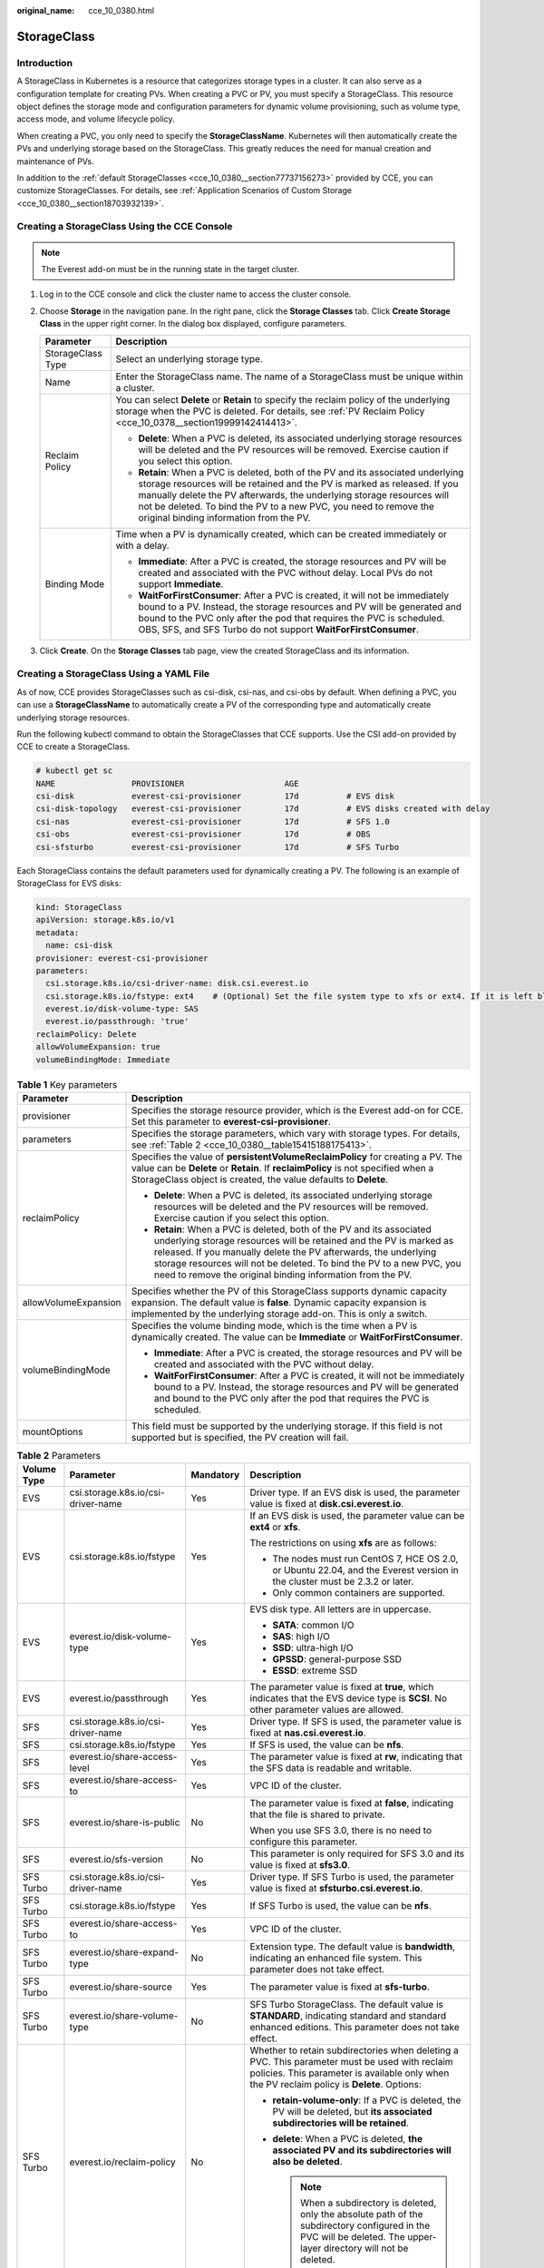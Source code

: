 :original_name: cce_10_0380.html

.. _cce_10_0380:

StorageClass
============

Introduction
------------

A StorageClass in Kubernetes is a resource that categorizes storage types in a cluster. It can also serve as a configuration template for creating PVs. When creating a PVC or PV, you must specify a StorageClass. This resource object defines the storage mode and configuration parameters for dynamic volume provisioning, such as volume type, access mode, and volume lifecycle policy.

When creating a PVC, you only need to specify the **StorageClassName**. Kubernetes will then automatically create the PVs and underlying storage based on the StorageClass. This greatly reduces the need for manual creation and maintenance of PVs.

In addition to the :ref:`default StorageClasses <cce_10_0380__section77737156273>` provided by CCE, you can customize StorageClasses. For details, see :ref:`Application Scenarios of Custom Storage <cce_10_0380__section18703932139>`.

.. _cce_10_0380__section11263115719212:

Creating a StorageClass Using the CCE Console
---------------------------------------------

.. note::

   The Everest add-on must be in the running state in the target cluster.

#. Log in to the CCE console and click the cluster name to access the cluster console.
#. Choose **Storage** in the navigation pane. In the right pane, click the **Storage Classes** tab. Click **Create Storage Class** in the upper right corner. In the dialog box displayed, configure parameters.

   +-----------------------------------+-------------------------------------------------------------------------------------------------------------------------------------------------------------------------------------------------------------------------------------------------------------------------------------------------------------------------------------------------------+
   | Parameter                         | Description                                                                                                                                                                                                                                                                                                                                           |
   +===================================+=======================================================================================================================================================================================================================================================================================================================================================+
   | StorageClass Type                 | Select an underlying storage type.                                                                                                                                                                                                                                                                                                                    |
   +-----------------------------------+-------------------------------------------------------------------------------------------------------------------------------------------------------------------------------------------------------------------------------------------------------------------------------------------------------------------------------------------------------+
   | Name                              | Enter the StorageClass name. The name of a StorageClass must be unique within a cluster.                                                                                                                                                                                                                                                              |
   +-----------------------------------+-------------------------------------------------------------------------------------------------------------------------------------------------------------------------------------------------------------------------------------------------------------------------------------------------------------------------------------------------------+
   | Reclaim Policy                    | You can select **Delete** or **Retain** to specify the reclaim policy of the underlying storage when the PVC is deleted. For details, see :ref:`PV Reclaim Policy <cce_10_0378__section19999142414413>`.                                                                                                                                              |
   |                                   |                                                                                                                                                                                                                                                                                                                                                       |
   |                                   | -  **Delete**: When a PVC is deleted, its associated underlying storage resources will be deleted and the PV resources will be removed. Exercise caution if you select this option.                                                                                                                                                                   |
   |                                   | -  **Retain**: When a PVC is deleted, both of the PV and its associated underlying storage resources will be retained and the PV is marked as released. If you manually delete the PV afterwards, the underlying storage resources will not be deleted. To bind the PV to a new PVC, you need to remove the original binding information from the PV. |
   +-----------------------------------+-------------------------------------------------------------------------------------------------------------------------------------------------------------------------------------------------------------------------------------------------------------------------------------------------------------------------------------------------------+
   | Binding Mode                      | Time when a PV is dynamically created, which can be created immediately or with a delay.                                                                                                                                                                                                                                                              |
   |                                   |                                                                                                                                                                                                                                                                                                                                                       |
   |                                   | -  **Immediate**: After a PVC is created, the storage resources and PV will be created and associated with the PVC without delay. Local PVs do not support **Immediate**.                                                                                                                                                                             |
   |                                   | -  **WaitForFirstConsumer**: After a PVC is created, it will not be immediately bound to a PV. Instead, the storage resources and PV will be generated and bound to the PVC only after the pod that requires the PVC is scheduled. OBS, SFS, and SFS Turbo do not support **WaitForFirstConsumer**.                                                   |
   +-----------------------------------+-------------------------------------------------------------------------------------------------------------------------------------------------------------------------------------------------------------------------------------------------------------------------------------------------------------------------------------------------------+

#. Click **Create**. On the **Storage Classes** tab page, view the created StorageClass and its information.

.. _cce_10_0380__section77737156273:

Creating a StorageClass Using a YAML File
-----------------------------------------

As of now, CCE provides StorageClasses such as csi-disk, csi-nas, and csi-obs by default. When defining a PVC, you can use a **StorageClassName** to automatically create a PV of the corresponding type and automatically create underlying storage resources.

Run the following kubectl command to obtain the StorageClasses that CCE supports. Use the CSI add-on provided by CCE to create a StorageClass.

.. code-block::

   # kubectl get sc
   NAME                PROVISIONER                     AGE
   csi-disk            everest-csi-provisioner         17d          # EVS disk
   csi-disk-topology   everest-csi-provisioner         17d          # EVS disks created with delay
   csi-nas             everest-csi-provisioner         17d          # SFS 1.0
   csi-obs             everest-csi-provisioner         17d          # OBS
   csi-sfsturbo        everest-csi-provisioner         17d          # SFS Turbo

Each StorageClass contains the default parameters used for dynamically creating a PV. The following is an example of StorageClass for EVS disks:

.. code-block::

   kind: StorageClass
   apiVersion: storage.k8s.io/v1
   metadata:
     name: csi-disk
   provisioner: everest-csi-provisioner
   parameters:
     csi.storage.k8s.io/csi-driver-name: disk.csi.everest.io
     csi.storage.k8s.io/fstype: ext4    # (Optional) Set the file system type to xfs or ext4. If it is left blank, ext4 will be used by default.
     everest.io/disk-volume-type: SAS
     everest.io/passthrough: 'true'
   reclaimPolicy: Delete
   allowVolumeExpansion: true
   volumeBindingMode: Immediate

.. table:: **Table 1** Key parameters

   +-----------------------------------+-------------------------------------------------------------------------------------------------------------------------------------------------------------------------------------------------------------------------------------------------------------------------------------------------------------------------------------------------------+
   | Parameter                         | Description                                                                                                                                                                                                                                                                                                                                           |
   +===================================+=======================================================================================================================================================================================================================================================================================================================================================+
   | provisioner                       | Specifies the storage resource provider, which is the Everest add-on for CCE. Set this parameter to **everest-csi-provisioner**.                                                                                                                                                                                                                      |
   +-----------------------------------+-------------------------------------------------------------------------------------------------------------------------------------------------------------------------------------------------------------------------------------------------------------------------------------------------------------------------------------------------------+
   | parameters                        | Specifies the storage parameters, which vary with storage types. For details, see :ref:`Table 2 <cce_10_0380__table15415188175413>`.                                                                                                                                                                                                                  |
   +-----------------------------------+-------------------------------------------------------------------------------------------------------------------------------------------------------------------------------------------------------------------------------------------------------------------------------------------------------------------------------------------------------+
   | reclaimPolicy                     | Specifies the value of **persistentVolumeReclaimPolicy** for creating a PV. The value can be **Delete** or **Retain**. If **reclaimPolicy** is not specified when a StorageClass object is created, the value defaults to **Delete**.                                                                                                                 |
   |                                   |                                                                                                                                                                                                                                                                                                                                                       |
   |                                   | -  **Delete**: When a PVC is deleted, its associated underlying storage resources will be deleted and the PV resources will be removed. Exercise caution if you select this option.                                                                                                                                                                   |
   |                                   | -  **Retain**: When a PVC is deleted, both of the PV and its associated underlying storage resources will be retained and the PV is marked as released. If you manually delete the PV afterwards, the underlying storage resources will not be deleted. To bind the PV to a new PVC, you need to remove the original binding information from the PV. |
   +-----------------------------------+-------------------------------------------------------------------------------------------------------------------------------------------------------------------------------------------------------------------------------------------------------------------------------------------------------------------------------------------------------+
   | allowVolumeExpansion              | Specifies whether the PV of this StorageClass supports dynamic capacity expansion. The default value is **false**. Dynamic capacity expansion is implemented by the underlying storage add-on. This is only a switch.                                                                                                                                 |
   +-----------------------------------+-------------------------------------------------------------------------------------------------------------------------------------------------------------------------------------------------------------------------------------------------------------------------------------------------------------------------------------------------------+
   | volumeBindingMode                 | Specifies the volume binding mode, which is the time when a PV is dynamically created. The value can be **Immediate** or **WaitForFirstConsumer**.                                                                                                                                                                                                    |
   |                                   |                                                                                                                                                                                                                                                                                                                                                       |
   |                                   | -  **Immediate**: After a PVC is created, the storage resources and PV will be created and associated with the PVC without delay.                                                                                                                                                                                                                     |
   |                                   | -  **WaitForFirstConsumer**: After a PVC is created, it will not be immediately bound to a PV. Instead, the storage resources and PV will be generated and bound to the PVC only after the pod that requires the PVC is scheduled.                                                                                                                    |
   +-----------------------------------+-------------------------------------------------------------------------------------------------------------------------------------------------------------------------------------------------------------------------------------------------------------------------------------------------------------------------------------------------------+
   | mountOptions                      | This field must be supported by the underlying storage. If this field is not supported but is specified, the PV creation will fail.                                                                                                                                                                                                                   |
   +-----------------------------------+-------------------------------------------------------------------------------------------------------------------------------------------------------------------------------------------------------------------------------------------------------------------------------------------------------------------------------------------------------+

.. _cce_10_0380__table15415188175413:

.. table:: **Table 2** Parameters

   +-----------------+------------------------------------+-----------------+----------------------------------------------------------------------------------------------------------------------------------------------------------------------------------------------+
   | Volume Type     | Parameter                          | Mandatory       | Description                                                                                                                                                                                  |
   +=================+====================================+=================+==============================================================================================================================================================================================+
   | EVS             | csi.storage.k8s.io/csi-driver-name | Yes             | Driver type. If an EVS disk is used, the parameter value is fixed at **disk.csi.everest.io**.                                                                                                |
   +-----------------+------------------------------------+-----------------+----------------------------------------------------------------------------------------------------------------------------------------------------------------------------------------------+
   | EVS             | csi.storage.k8s.io/fstype          | Yes             | If an EVS disk is used, the parameter value can be **ext4** or **xfs**.                                                                                                                      |
   |                 |                                    |                 |                                                                                                                                                                                              |
   |                 |                                    |                 | The restrictions on using **xfs** are as follows:                                                                                                                                            |
   |                 |                                    |                 |                                                                                                                                                                                              |
   |                 |                                    |                 | -  The nodes must run CentOS 7, HCE OS 2.0, or Ubuntu 22.04, and the Everest version in the cluster must be 2.3.2 or later.                                                                  |
   |                 |                                    |                 | -  Only common containers are supported.                                                                                                                                                     |
   +-----------------+------------------------------------+-----------------+----------------------------------------------------------------------------------------------------------------------------------------------------------------------------------------------+
   | EVS             | everest.io/disk-volume-type        | Yes             | EVS disk type. All letters are in uppercase.                                                                                                                                                 |
   |                 |                                    |                 |                                                                                                                                                                                              |
   |                 |                                    |                 | -  **SATA**: common I/O                                                                                                                                                                      |
   |                 |                                    |                 | -  **SAS**: high I/O                                                                                                                                                                         |
   |                 |                                    |                 | -  **SSD**: ultra-high I/O                                                                                                                                                                   |
   |                 |                                    |                 | -  **GPSSD**: general-purpose SSD                                                                                                                                                            |
   |                 |                                    |                 | -  **ESSD**: extreme SSD                                                                                                                                                                     |
   +-----------------+------------------------------------+-----------------+----------------------------------------------------------------------------------------------------------------------------------------------------------------------------------------------+
   | EVS             | everest.io/passthrough             | Yes             | The parameter value is fixed at **true**, which indicates that the EVS device type is **SCSI**. No other parameter values are allowed.                                                       |
   +-----------------+------------------------------------+-----------------+----------------------------------------------------------------------------------------------------------------------------------------------------------------------------------------------+
   | SFS             | csi.storage.k8s.io/csi-driver-name | Yes             | Driver type. If SFS is used, the parameter value is fixed at **nas.csi.everest.io**.                                                                                                         |
   +-----------------+------------------------------------+-----------------+----------------------------------------------------------------------------------------------------------------------------------------------------------------------------------------------+
   | SFS             | csi.storage.k8s.io/fstype          | Yes             | If SFS is used, the value can be **nfs**.                                                                                                                                                    |
   +-----------------+------------------------------------+-----------------+----------------------------------------------------------------------------------------------------------------------------------------------------------------------------------------------+
   | SFS             | everest.io/share-access-level      | Yes             | The parameter value is fixed at **rw**, indicating that the SFS data is readable and writable.                                                                                               |
   +-----------------+------------------------------------+-----------------+----------------------------------------------------------------------------------------------------------------------------------------------------------------------------------------------+
   | SFS             | everest.io/share-access-to         | Yes             | VPC ID of the cluster.                                                                                                                                                                       |
   +-----------------+------------------------------------+-----------------+----------------------------------------------------------------------------------------------------------------------------------------------------------------------------------------------+
   | SFS             | everest.io/share-is-public         | No              | The parameter value is fixed at **false**, indicating that the file is shared to private.                                                                                                    |
   |                 |                                    |                 |                                                                                                                                                                                              |
   |                 |                                    |                 | When you use SFS 3.0, there is no need to configure this parameter.                                                                                                                          |
   +-----------------+------------------------------------+-----------------+----------------------------------------------------------------------------------------------------------------------------------------------------------------------------------------------+
   | SFS             | everest.io/sfs-version             | No              | This parameter is only required for SFS 3.0 and its value is fixed at **sfs3.0**.                                                                                                            |
   +-----------------+------------------------------------+-----------------+----------------------------------------------------------------------------------------------------------------------------------------------------------------------------------------------+
   | SFS Turbo       | csi.storage.k8s.io/csi-driver-name | Yes             | Driver type. If SFS Turbo is used, the parameter value is fixed at **sfsturbo.csi.everest.io**.                                                                                              |
   +-----------------+------------------------------------+-----------------+----------------------------------------------------------------------------------------------------------------------------------------------------------------------------------------------+
   | SFS Turbo       | csi.storage.k8s.io/fstype          | Yes             | If SFS Turbo is used, the value can be **nfs**.                                                                                                                                              |
   +-----------------+------------------------------------+-----------------+----------------------------------------------------------------------------------------------------------------------------------------------------------------------------------------------+
   | SFS Turbo       | everest.io/share-access-to         | Yes             | VPC ID of the cluster.                                                                                                                                                                       |
   +-----------------+------------------------------------+-----------------+----------------------------------------------------------------------------------------------------------------------------------------------------------------------------------------------+
   | SFS Turbo       | everest.io/share-expand-type       | No              | Extension type. The default value is **bandwidth**, indicating an enhanced file system. This parameter does not take effect.                                                                 |
   +-----------------+------------------------------------+-----------------+----------------------------------------------------------------------------------------------------------------------------------------------------------------------------------------------+
   | SFS Turbo       | everest.io/share-source            | Yes             | The parameter value is fixed at **sfs-turbo**.                                                                                                                                               |
   +-----------------+------------------------------------+-----------------+----------------------------------------------------------------------------------------------------------------------------------------------------------------------------------------------+
   | SFS Turbo       | everest.io/share-volume-type       | No              | SFS Turbo StorageClass. The default value is **STANDARD**, indicating standard and standard enhanced editions. This parameter does not take effect.                                          |
   +-----------------+------------------------------------+-----------------+----------------------------------------------------------------------------------------------------------------------------------------------------------------------------------------------+
   | SFS Turbo       | everest.io/reclaim-policy          | No              | Whether to retain subdirectories when deleting a PVC. This parameter must be used with reclaim policies. This parameter is available only when the PV reclaim policy is **Delete**. Options: |
   |                 |                                    |                 |                                                                                                                                                                                              |
   |                 |                                    |                 | -  **retain-volume-only**: If a PVC is deleted, the PV will be deleted, but **its associated subdirectories will be retained**.                                                              |
   |                 |                                    |                 | -  **delete**: When a PVC is deleted, **the associated PV and its subdirectories will also be deleted**.                                                                                     |
   |                 |                                    |                 |                                                                                                                                                                                              |
   |                 |                                    |                 |    .. note::                                                                                                                                                                                 |
   |                 |                                    |                 |                                                                                                                                                                                              |
   |                 |                                    |                 |       When a subdirectory is deleted, only the absolute path of the subdirectory configured in the PVC will be deleted. The upper-layer directory will not be deleted.                       |
   +-----------------+------------------------------------+-----------------+----------------------------------------------------------------------------------------------------------------------------------------------------------------------------------------------+
   | OBS             | csi.storage.k8s.io/csi-driver-name | Yes             | Driver type. If OBS is used, the parameter value is fixed at **obs.csi.everest.io**.                                                                                                         |
   +-----------------+------------------------------------+-----------------+----------------------------------------------------------------------------------------------------------------------------------------------------------------------------------------------+
   | OBS             | csi.storage.k8s.io/fstype          | Yes             | Instance type, which can be **obsfs** or **s3fs**.                                                                                                                                           |
   |                 |                                    |                 |                                                                                                                                                                                              |
   |                 |                                    |                 | -  **obsfs**: a parallel file system                                                                                                                                                         |
   |                 |                                    |                 | -  **s3fs**: object bucket                                                                                                                                                                   |
   +-----------------+------------------------------------+-----------------+----------------------------------------------------------------------------------------------------------------------------------------------------------------------------------------------+
   | OBS             | everest.io/obs-volume-type         | Yes             | OBS StorageClass.                                                                                                                                                                            |
   |                 |                                    |                 |                                                                                                                                                                                              |
   |                 |                                    |                 | -  If **fsType** is set to **s3fs**, standard buckets (**STANDARD**) and infrequent access buckets (**WARM**) are supported.                                                                 |
   |                 |                                    |                 | -  This parameter is invalid when **fsType** is set to **obsfs**.                                                                                                                            |
   +-----------------+------------------------------------+-----------------+----------------------------------------------------------------------------------------------------------------------------------------------------------------------------------------------+
   | Local PV        | csi.storage.k8s.io/csi-driver-name | Yes             | Driver type. If a local PV is used, the parameter value is fixed at **local.csi.everest.io**.                                                                                                |
   +-----------------+------------------------------------+-----------------+----------------------------------------------------------------------------------------------------------------------------------------------------------------------------------------------+
   | Local PV        | csi.storage.k8s.io/fstype          | Yes             | File system type. The value can only be **ext4**.                                                                                                                                            |
   +-----------------+------------------------------------+-----------------+----------------------------------------------------------------------------------------------------------------------------------------------------------------------------------------------+
   | Local PV        | volume-type                        | Yes             | Volume type. The value can only be **persistent**.                                                                                                                                           |
   +-----------------+------------------------------------+-----------------+----------------------------------------------------------------------------------------------------------------------------------------------------------------------------------------------+

.. _cce_10_0380__section18703932139:

Application Scenarios of Custom Storage
---------------------------------------

When using storage resources in CCE, the most common method is to specify **StorageClassName** to define the type of storage resources to be created when creating a PVC. The following configuration shows how to use a PVC to apply for a SAS (high I/O) EVS disk (block storage).

.. code-block::

   apiVersion: v1
   kind: PersistentVolumeClaim
   metadata:
     name: pvc-evs-example
     namespace: default
     annotations:
       everest.io/disk-volume-type: SAS
   spec:
     accessModes:
     - ReadWriteOnce
     resources:
       requests:
         storage: 10Gi
     storageClassName: csi-disk

To specify the EVS disk type on CCE, use the **everest.io/disk-volume-type** field. SAS indicates the EVS disk type.

The preceding is a basic method of using StorageClass. In real-world scenarios, you can use StorageClass to perform other operations.

+------------------------------------------------------------------------------------------------------------------------------------------------------------------------------------------------------------------------------------------------------------------------------------------------------------------------------------------------------------+-------------------------------------------------------------------------------------------------------------------------------------------------------------------------------------------------------------------------------------------------------------------------------------------------+-------------------------------------------------------------------------------------------------+
| Application Scenario                                                                                                                                                                                                                                                                                                                                       | Solution                                                                                                                                                                                                                                                                                        | Procedure                                                                                       |
+============================================================================================================================================================================================================================================================================================================================================================+=================================================================================================================================================================================================================================================================================================+=================================================================================================+
| When **annotations** is used to specify storage configuration, the configuration is complex. For example, the **everest.io/disk-volume-type** field is used to specify the EVS disk type.                                                                                                                                                                  | Define PVC annotations in the **parameters** field of StorageClass. When compiling a YAML file, you only need to specify **StorageClassName**.                                                                                                                                                  | :ref:`Scenario 1: Specifying the Disk Type in a StorageClass <cce_10_0380__section92221021258>` |
|                                                                                                                                                                                                                                                                                                                                                            |                                                                                                                                                                                                                                                                                                 |                                                                                                 |
|                                                                                                                                                                                                                                                                                                                                                            | For example, you can define SAS EVS disk and SSD EVS disk as a StorageClass, respectively. If a StorageClass named **csi-disk-sas** is defined, it is used to create SAS storage.                                                                                                               |                                                                                                 |
+------------------------------------------------------------------------------------------------------------------------------------------------------------------------------------------------------------------------------------------------------------------------------------------------------------------------------------------------------------+-------------------------------------------------------------------------------------------------------------------------------------------------------------------------------------------------------------------------------------------------------------------------------------------------+-------------------------------------------------------------------------------------------------+
| When a user migrates services from an on-premises Kubernetes cluster or other Kubernetes services to CCE, the StorageClass used in the original application YAML file is different from that used in CCE. As a result, a large number of YAML files or Helm chart packages need to be modified when the storage is used, which is complex and error-prone. | Create a StorageClass with the same name as that in the original application YAML file in the CCE cluster. After the migration, you do not need to modify the **StorageClassName** in the application YAML file.                                                                                |                                                                                                 |
|                                                                                                                                                                                                                                                                                                                                                            |                                                                                                                                                                                                                                                                                                 |                                                                                                 |
|                                                                                                                                                                                                                                                                                                                                                            | For example, the StorageClass of the EVS disk used before the migration is **disk-standard**. After migrating services to a CCE cluster, you can copy the YAML file of the **csi-disk** StorageClass in the CCE cluster, change its name to **disk-standard**, and create another StorageClass. |                                                                                                 |
+------------------------------------------------------------------------------------------------------------------------------------------------------------------------------------------------------------------------------------------------------------------------------------------------------------------------------------------------------------+-------------------------------------------------------------------------------------------------------------------------------------------------------------------------------------------------------------------------------------------------------------------------------------------------+-------------------------------------------------------------------------------------------------+
| **StorageClassName** must be specified in the YAML file to use the storage. If not, the storage cannot be created.                                                                                                                                                                                                                                         | If you set the default StorageClass in the cluster, you can create storage without specifying the **StorageClassName** in the YAML file.                                                                                                                                                        | :ref:`Scenario 2: Specifying the Default StorageClass <cce_10_0380__section9720192252>`         |
+------------------------------------------------------------------------------------------------------------------------------------------------------------------------------------------------------------------------------------------------------------------------------------------------------------------------------------------------------------+-------------------------------------------------------------------------------------------------------------------------------------------------------------------------------------------------------------------------------------------------------------------------------------------------+-------------------------------------------------------------------------------------------------+

.. _cce_10_0380__section92221021258:

Scenario 1: Specifying the Disk Type in a StorageClass
------------------------------------------------------

This section uses the custom StorageClass of EVS disks as an example to describe how to define SAS EVS disk and SSD EVS disk as a StorageClass, respectively. For example, if you define a StorageClass named **csi-disk-sas**, which is used to create SAS storage, the differences are shown in the following figure. When editing a PVC's YAML file, you only need to specify **StorageClassName**.

|image1|

-  You can customize a high I/O StorageClass in a YAML file. For example, the name **csi-disk-sas** indicates that the disk type is SAS (high I/O).

   .. code-block::

      apiVersion: storage.k8s.io/v1
      kind: StorageClass
      metadata:
        name: csi-disk-sas                          # Name of the high I/O StorageClass, which can be customized
      parameters:
        csi.storage.k8s.io/csi-driver-name: disk.csi.everest.io
        csi.storage.k8s.io/fstype: ext4    # (Optional) Set the file system type to xfs or ext4. If it is left blank, ext4 will be used by default.
         everest.io/disk-volume-type: SAS            # High I/O EVS disk type, which cannot be customized.
        everest.io/passthrough: "true"
      provisioner: everest-csi-provisioner
      reclaimPolicy: Delete
      volumeBindingMode: Immediate
      allowVolumeExpansion: true                    # true indicates that capacity expansion is allowed.

-  For an ultra-high I/O StorageClass, you can set the class name to **csi-disk-ssd** to create SSD EVS disk (ultra-high I/O).

   .. code-block::

      apiVersion: storage.k8s.io/v1
      kind: StorageClass
      metadata:
        name: csi-disk-ssd                       # Name of the ultra-high I/O StorageClass, which can be customized
      parameters:
        csi.storage.k8s.io/csi-driver-name: disk.csi.everest.io
        csi.storage.k8s.io/fstype: ext4    # (Optional) Set the file system type to xfs or ext4. If it is left blank, ext4 will be used by default.
        everest.io/disk-volume-type: SSD         # Ultra-high I/O EVS disk type, which cannot be customized.
        everest.io/passthrough: "true"
      provisioner: everest-csi-provisioner
      reclaimPolicy: Delete
      volumeBindingMode: Immediate
      allowVolumeExpansion: true

**reclaimPolicy**: indicates the reclaim policies of the underlying cloud storage. The value can be **Delete** or **Retain**.

-  **Delete**: When a PVC is deleted, both the PV and the EVS disk are deleted.
-  **Retain**: When a PVC is deleted, both the PV and underlying storage resources will be retained. You need to manually delete these resources. After the PVC is deleted, the PV is in the **Released** state and cannot be bound to a PVC again.

If high data security is required, select **Retain** to prevent data from being deleted by mistake.

After the definition is complete, run the **kubectl create** commands to create storage resources.

.. code-block::

   # kubectl create -f sas.yaml
   storageclass.storage.k8s.io/csi-disk-sas created
   # kubectl create -f ssd.yaml
   storageclass.storage.k8s.io/csi-disk-ssd created

Query **StorageClass** again. The command output is as follows:

.. code-block::

   # kubectl get sc
   NAME                PROVISIONER                     AGE
   csi-disk            everest-csi-provisioner         17d
   csi-disk-sas        everest-csi-provisioner         2m28s
   csi-disk-ssd        everest-csi-provisioner         16s
   csi-disk-topology   everest-csi-provisioner         17d
   csi-nas             everest-csi-provisioner         17d
   csi-obs             everest-csi-provisioner         17d
   csi-sfsturbo        everest-csi-provisioner         17d

.. _cce_10_0380__section9720192252:

Scenario 2: Specifying the Default StorageClass
-----------------------------------------------

You can specify a StorageClass as the default class. In this way, any PVCs created without specifying **StorageClassName** will automatically use the default StorageClass.

For example, to specify **csi-disk-ssd** as the default StorageClass, edit your YAML file as follows:

.. code-block::

   apiVersion: storage.k8s.io/v1
   kind: StorageClass
   metadata:
     name: csi-disk-ssd
     annotations:
       storageclass.kubernetes.io/is-default-class: "true"   # Specify the default StorageClass in a cluster. There can only be one default StorageClass per cluster.
   parameters:
     csi.storage.k8s.io/csi-driver-name: disk.csi.everest.io
     csi.storage.k8s.io/fstype: ext4
     everest.io/disk-volume-type: SSD
     everest.io/passthrough: "true"
   provisioner: everest-csi-provisioner
   reclaimPolicy: Delete
   volumeBindingMode: Immediate
   allowVolumeExpansion: true

Run the **kubectl create** command to create a StorageClass and then check it.

.. code-block::

   # kubectl create -f ssd.yaml
   storageclass.storage.k8s.io/csi-disk-ssd created
   # kubectl get sc
   NAME                     PROVISIONER                     AGE
   csi-disk                 everest-csi-provisioner         17d
   csi-disk-sas             everest-csi-provisioner         114m
   csi-disk-ssd (default)   everest-csi-provisioner         9s
   csi-disk-topology        everest-csi-provisioner         17d
   csi-nas                  everest-csi-provisioner         17d
   csi-obs                  everest-csi-provisioner         17d
   csi-sfsturbo             everest-csi-provisioner         17d

.. |image1| image:: /_static/images/en-us_image_0000002218820402.png
